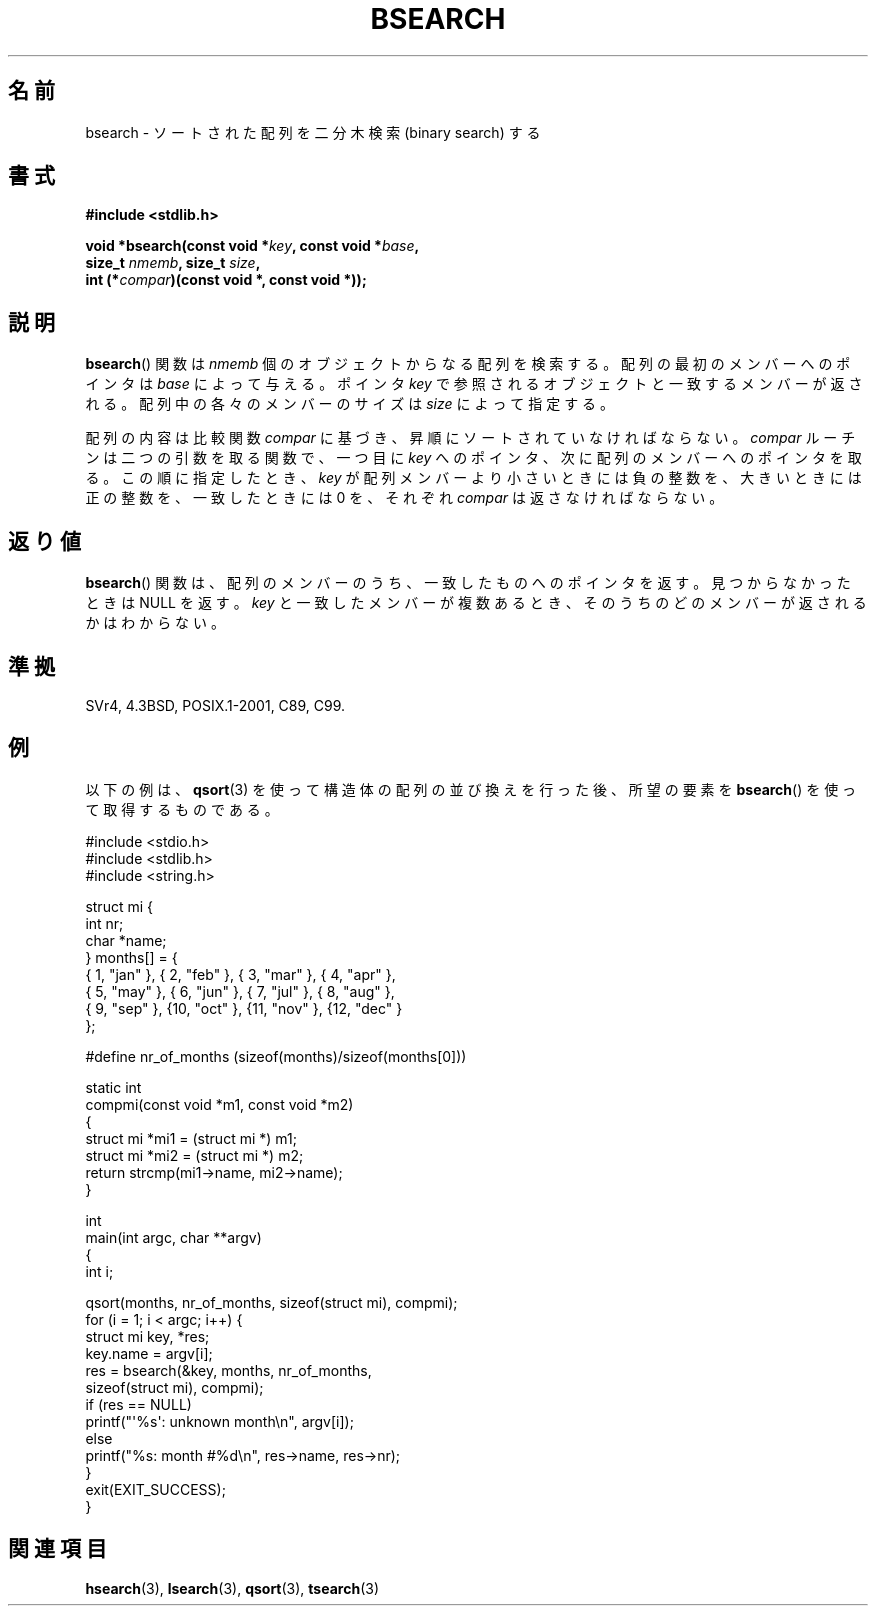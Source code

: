 .\" Copyright 1993 David Metcalfe (david@prism.demon.co.uk)
.\"
.\" Permission is granted to make and distribute verbatim copies of this
.\" manual provided the copyright notice and this permission notice are
.\" preserved on all copies.
.\"
.\" Permission is granted to copy and distribute modified versions of this
.\" manual under the conditions for verbatim copying, provided that the
.\" entire resulting derived work is distributed under the terms of a
.\" permission notice identical to this one.
.\"
.\" Since the Linux kernel and libraries are constantly changing, this
.\" manual page may be incorrect or out-of-date.  The author(s) assume no
.\" responsibility for errors or omissions, or for damages resulting from
.\" the use of the information contained herein.  The author(s) may not
.\" have taken the same level of care in the production of this manual,
.\" which is licensed free of charge, as they might when working
.\" professionally.
.\"
.\" Formatted or processed versions of this manual, if unaccompanied by
.\" the source, must acknowledge the copyright and authors of this work.
.\"
.\" References consulted:
.\"     Linux libc source code
.\"     Lewine's _POSIX Programmer's Guide_ (O'Reilly & Associates, 1991)
.\"     386BSD man pages
.\" Modified Mon Mar 29 22:41:16 1993, David Metcalfe
.\" Modified Sat Jul 24 21:35:16 1993, Rik Faith (faith@cs.unc.edu)
.\"
.\" Japanese Version Copyright (c) 1998 NAKANO Takeo all rights reserved.
.\" Translated 1998-03-18, NAKANO Takeo <nakano@apm.seikei.ac.jp>
.\" Updated 2005-02-26, Akihiro MOTOKI <amotoki@dd.iij4u.or.jp>
.\"
.TH BSEARCH 3  2003-11-01 "" "Linux Programmer's Manual"
.SH 名前
bsearch \- ソートされた配列を二分木検索 (binary search) する
.SH 書式
.nf
.B #include <stdlib.h>
.sp
.BI "void *bsearch(const void *" key ", const void *" base ,
.BI "              size_t " nmemb ", size_t " size ,
.BI "              int (*" compar ")(const void *, const void *));"
.fi
.SH 説明
.BR bsearch ()
関数は \fInmemb\fP 個のオブジェクトからなる配列を検索
する。配列の最初のメンバーへのポインタは \fIbase\fP によって与える。
ポインタ \fIkey\fP で参照されるオブジェクトと一致するメンバーが返される。
配列中の各々のメンバーのサイズは \fIsize\fP によって指定する。
.PP
配列の内容は比較関数 \fIcompar\fP に基づき、昇順にソートされていなけれ
ばならない。 \fIcompar\fP ルーチンは二つの引数を取る関数で、一つ
目に \fIkey\fP へのポインタ、次に配列のメンバーへのポインタを取る。
この順に指定したとき、 \fIkey\fP が配列メンバーより小さいときには
負の整数を、大きいときには正の整数を、一致したときには 0 を、それぞれ
\fIcompar\fP は返さなければならない。
.SH 返り値
.BR bsearch ()
関数は、配列のメンバーのうち、一致したものへのポインタを
返す。見つからなかったときは NULL を返す。 \fIkey\fP と一致したメンバーが
複数あるとき、そのうちのどのメンバーが返されるかはわからない。
.SH 準拠
SVr4, 4.3BSD, POSIX.1-2001, C89, C99.
.SH 例
以下の例は、
.BR qsort (3)
を使って構造体の配列の並び換えを行った後、
所望の要素を
.BR bsearch ()
を使って取得するものである。
.sp
.nf
#include <stdio.h>
#include <stdlib.h>
#include <string.h>

struct mi {
    int nr;
    char *name;
} months[] = {
    { 1, "jan" }, { 2, "feb" }, { 3, "mar" }, { 4, "apr" },
    { 5, "may" }, { 6, "jun" }, { 7, "jul" }, { 8, "aug" },
    { 9, "sep" }, {10, "oct" }, {11, "nov" }, {12, "dec" }
};

#define nr_of_months (sizeof(months)/sizeof(months[0]))

static int
compmi(const void *m1, const void *m2)
{
    struct mi *mi1 = (struct mi *) m1;
    struct mi *mi2 = (struct mi *) m2;
    return strcmp(mi1\->name, mi2\->name);
}

int
main(int argc, char **argv)
{
    int i;

    qsort(months, nr_of_months, sizeof(struct mi), compmi);
    for (i = 1; i < argc; i++) {
        struct mi key, *res;
        key.name = argv[i];
        res = bsearch(&key, months, nr_of_months,
                      sizeof(struct mi), compmi);
        if (res == NULL)
            printf("\(aq%s\(aq: unknown month\en", argv[i]);
        else
            printf("%s: month #%d\en", res\->name, res\->nr);
    }
    exit(EXIT_SUCCESS);
}
.fi
.\" この例は qsort.3 で参照されている。
.SH 関連項目
.BR hsearch (3),
.BR lsearch (3),
.BR qsort (3),
.BR tsearch (3)

